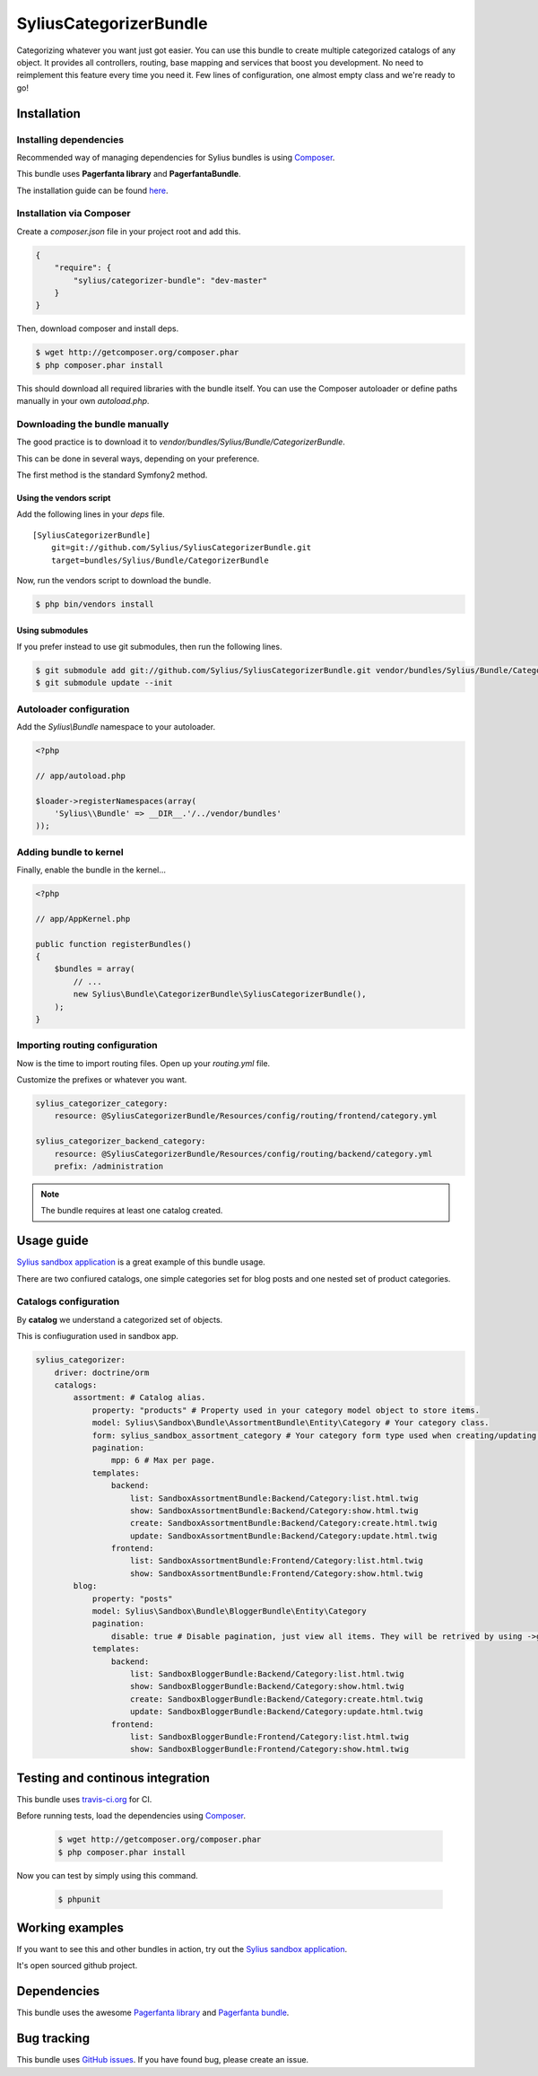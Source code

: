 SyliusCategorizerBundle
=======================

Categorizing whatever you want just got easier. You can use this bundle to create multiple categorized catalogs of any object.
It provides all controllers, routing, base mapping and services that boost you development.
No need to reimplement this feature every time you need it. Few lines of configuration, one almost empty class and we're ready to go!

Installation
------------

Installing dependencies
~~~~~~~~~~~~~~~~~~~~~~~

Recommended way of managing dependencies for Sylius bundles is using `Composer <http://getcomposer.org>`_.

This bundle uses **Pagerfanta library** and **PagerfantaBundle**.

The installation guide can be found `here <https://github.com/whiteoctober/WhiteOctoberPagerfantaBundle>`_.

Installation via Composer
~~~~~~~~~~~~~~~~~~~~~~~~~

Create a `composer.json` file in your project root and add this.

.. code-block:: json

    {
        "require": {
            "sylius/categorizer-bundle": "dev-master"
        }
    }

Then, download composer and install deps.

.. code-block:: bash

    $ wget http://getcomposer.org/composer.phar
    $ php composer.phar install

This should download all required libraries with the bundle itself.
You can use the Composer autoloader or define paths manually in your own `autoload.php`.

Downloading the bundle manually
~~~~~~~~~~~~~~~~~~~~~~~~~~~~~~~

The good practice is to download it to `vendor/bundles/Sylius/Bundle/CategorizerBundle`.

This can be done in several ways, depending on your preference.

The first method is the standard Symfony2 method.

Using the vendors script
************************

Add the following lines in your `deps` file. ::

    [SyliusCategorizerBundle]
        git=git://github.com/Sylius/SyliusCategorizerBundle.git
        target=bundles/Sylius/Bundle/CategorizerBundle

Now, run the vendors script to download the bundle.

.. code-block:: bash

    $ php bin/vendors install

Using submodules
****************

If you prefer instead to use git submodules, then run the following lines.

.. code-block:: bash

    $ git submodule add git://github.com/Sylius/SyliusCategorizerBundle.git vendor/bundles/Sylius/Bundle/CategorizerBundle
    $ git submodule update --init

Autoloader configuration
~~~~~~~~~~~~~~~~~~~~~~~~

Add the `Sylius\\Bundle` namespace to your autoloader.

.. code-block:: php

    <?php

    // app/autoload.php

    $loader->registerNamespaces(array(
        'Sylius\\Bundle' => __DIR__.'/../vendor/bundles'
    ));

Adding bundle to kernel
~~~~~~~~~~~~~~~~~~~~~~~

Finally, enable the bundle in the kernel...

.. code-block:: php

    <?php

    // app/AppKernel.php

    public function registerBundles()
    {
        $bundles = array(
            // ...
            new Sylius\Bundle\CategorizerBundle\SyliusCategorizerBundle(),
        );
    }

Importing routing configuration
~~~~~~~~~~~~~~~~~~~~~~~~~~~~~~~

Now is the time to import routing files. Open up your `routing.yml` file. 

Customize the prefixes or whatever you want.

.. code-block:: yaml

    sylius_categorizer_category:
        resource: @SyliusCategorizerBundle/Resources/config/routing/frontend/category.yml

    sylius_categorizer_backend_category:
        resource: @SyliusCategorizerBundle/Resources/config/routing/backend/category.yml
        prefix: /administration

.. note::
    
    The bundle requires at least one catalog created.

Usage guide
-----------

`Sylius sandbox application <http://github.com/Sylius/Sylius-Sandbox>`_ is a great example of this bundle usage.

There are two confiured catalogs, one simple categories set for blog posts and one nested set of product categories.

Catalogs configuration
~~~~~~~~~~~~~~~~~~~~~~

By **catalog** we understand a categorized set of objects.

This is confiuguration used in sandbox app.

.. code-block:: yaml

    sylius_categorizer:
        driver: doctrine/orm
        catalogs:
            assortment: # Catalog alias.
                property: "products" # Property used in your category model object to store items.
                model: Sylius\Sandbox\Bundle\AssortmentBundle\Entity\Category # Your category class.
                form: sylius_sandbox_assortment_category # Your category form type used when creating/updating category. Default form is just one text field, "name".
                pagination:
                    mpp: 6 # Max per page.
                templates:
                    backend:
                        list: SandboxAssortmentBundle:Backend/Category:list.html.twig
                        show: SandboxAssortmentBundle:Backend/Category:show.html.twig
                        create: SandboxAssortmentBundle:Backend/Category:create.html.twig
                        update: SandboxAssortmentBundle:Backend/Category:update.html.twig
                    frontend:
                        list: SandboxAssortmentBundle:Frontend/Category:list.html.twig
                        show: SandboxAssortmentBundle:Frontend/Category:show.html.twig
            blog:
                property: "posts"
                model: Sylius\Sandbox\Bundle\BloggerBundle\Entity\Category
                pagination:
                    disable: true # Disable pagination, just view all items. They will be retrived by using ->getPosts() category model method.
                templates:
                    backend:
                        list: SandboxBloggerBundle:Backend/Category:list.html.twig
                        show: SandboxBloggerBundle:Backend/Category:show.html.twig
                        create: SandboxBloggerBundle:Backend/Category:create.html.twig
                        update: SandboxBloggerBundle:Backend/Category:update.html.twig
                    frontend:
                        list: SandboxBloggerBundle:Frontend/Category:list.html.twig
                        show: SandboxBloggerBundle:Frontend/Category:show.html.twig

Testing and continous integration
----------------------------------

.. image:: http://travis-ci.org/Sylius/SyliusCategorizerBundle.png

This bundle uses `travis-ci.org <http://travis-ci.org/Sylius/SyliusCategorizerBundle>`_ for CI.

Before running tests, load the dependencies using `Composer <http://getcomposer.org>`_.

    .. code-block:: bash

        $ wget http://getcomposer.org/composer.phar
        $ php composer.phar install

Now you can test by simply using this command.

    .. code-block:: bash

        $ phpunit

Working examples
----------------

If you want to see this and other bundles in action, try out the `Sylius sandbox application <http://github.com/Sylius/Sylius-Sandbox>`_.

It's open sourced github project.

Dependencies
------------

This bundle uses the awesome `Pagerfanta library <https://github.com/whiteoctober/Pagerfanta>`_ and `Pagerfanta bundle <https://github.com/whiteoctober/WhiteOctoberPagerfantaBundle>`_.

Bug tracking
------------

This bundle uses `GitHub issues <https://github.com/Sylius/SyliusCategorizerBundle/issues>`_.
If you have found bug, please create an issue.
